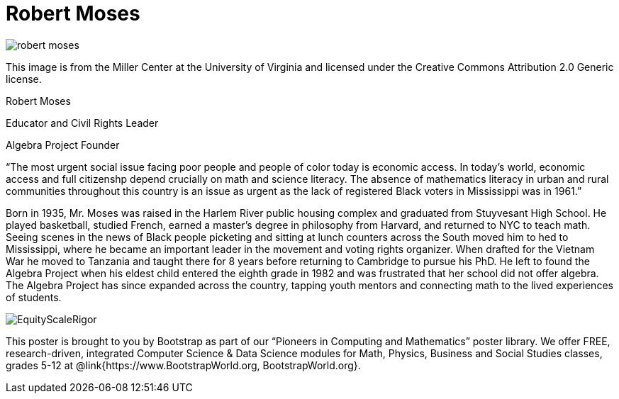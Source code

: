 = Robert Moses

++++
<style>
@import url("../../../lib/pioneers.css");
</style>
++++

[.posterImage]
image:../pioneer-imgs/robert-moses.jpeg[]

[.credit]
This image is from the Miller Center at the University of Virginia and licensed under the Creative Commons Attribution 2.0 Generic license.

[.name]
Robert Moses

[.title]
Educator and Civil Rights Leader

[.title]
Algebra Project Founder

[.quote]
“The most urgent social issue facing poor people and people of color today is economic access. In today's world, economic access and full citizenshp depend crucially on math and science literacy. The absence of mathematics literacy in urban and rural communities throughout this country is an issue as urgent as the lack of registered Black voters in Mississippi was in 1961.”

[.text]
Born in 1935, Mr. Moses was raised in the Harlem River public housing complex and graduated from Stuyvesant High School. He played basketball, studied French, earned a master's degree in philosophy from Harvard, and returned to NYC to teach math. Seeing scenes in the news of Black people picketing and sitting at lunch counters across the South moved him to hed to Mississippi, where he became an important leader in the movement and voting rights organizer. When drafted for the Vietnam War he moved to Tanzania and taught there for 8 years before returning to Cambridge to pursue his PhD. He left to found the Algebra Project when his eldest child entered the eighth grade in 1982 and was frustrated that her school did not offer algebra. The Algebra Project has since expanded across the country, tapping youth mentors and connecting math to the lived experiences of students.


[.footer]
--
image:../pioneer-imgs/EquityScaleRigor.png[]

This poster is brought to you by Bootstrap as part of our “Pioneers in Computing and Mathematics” poster library. We offer FREE, research-driven, integrated Computer Science & Data Science modules for Math, Physics, Business and Social Studies classes, grades 5-12 at @link{https://www.BootstrapWorld.org, BootstrapWorld.org}.
--
